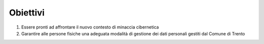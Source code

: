 .. _obiettivi-3:

Obiettivi
=========

1. Essere pronti ad affrontare il nuovo contesto di minaccia cibernetica

2. Garantire alle persone fisiche una adeguata modalità di gestione dei
   dati personali gestiti dal Comune di Trento
